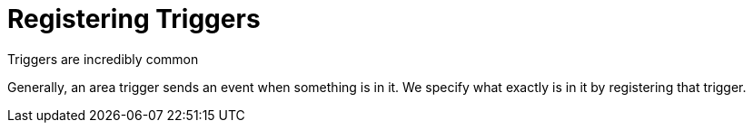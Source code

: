 # Registering Triggers

Triggers are incredibly common 

Generally, an area trigger sends an event when something is in it.
We specify what exactly is in it by registering that trigger.

